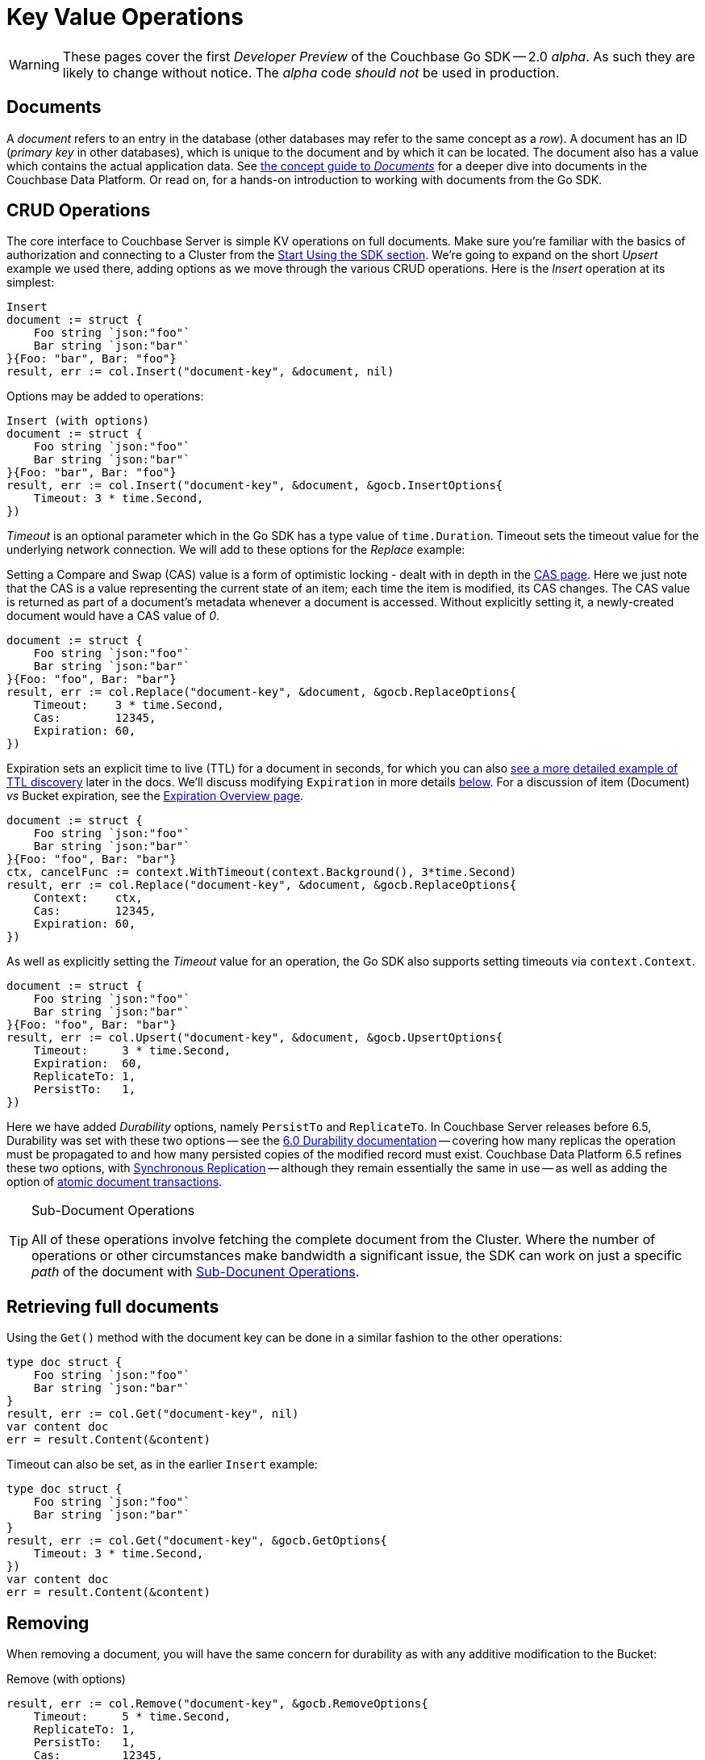 = Key Value Operations
:navtitle: KV Operations
:page-topic-type: howto
:page-aliases: document-operations.adoc

WARNING: These pages cover the first _Developer Preview_ of the Couchbase Go SDK -- 2.0 _alpha_.
As such they are likely to change without notice.
The _alpha_ code _should not_ be used in production.

//The complete code sample used on this page can be downloaded from
//  xref::example$document.cs[here]
//- from which you can see in context how to authenticate and connect to a Couchbase Cluster, then perform these Bucket operations.


== Documents

A _document_ refers to an entry in the database (other databases may refer to the same concept as a _row_).
A document has an ID (_primary key_ in other databases), which is unique to the document and by which it can be located.
The document also has a value which contains the actual application data.
See xref::concept-docs:documents.adoc[the concept guide to _Documents_] for a deeper dive into documents in the Couchbase Data Platform.
Or read on, for a hands-on introduction to working with documents from the Go SDK.

== CRUD Operations

The core interface to Couchbase Server is simple KV operations on full documents.
Make sure you're familiar with the basics of authorization and connecting to a Cluster from the xref::hello-world:start-using-sdk.adoc[Start Using the SDK section].
We're going to expand on the short _Upsert_ example we used there, adding options as we move through the various CRUD operations.
Here is the _Insert_ operation at its simplest:

[source,golang]
----
Insert
document := struct {
    Foo string `json:"foo"`
    Bar string `json:"bar"`
}{Foo: "bar", Bar: "foo"}
result, err := col.Insert("document-key", &document, nil)
----

Options may be added to operations:

[source,golang]
----
Insert (with options)
document := struct {
    Foo string `json:"foo"`
    Bar string `json:"bar"`
}{Foo: "bar", Bar: "foo"}
result, err := col.Insert("document-key", &document, &gocb.InsertOptions{
    Timeout: 3 * time.Second,
})
----

_Timeout_ is an optional parameter which in the Go SDK has a type value of `time.Duration`.
Timeout sets the timeout value for the underlying network connection.
We will add to these options for the _Replace_ example:

Setting a Compare and Swap (CAS) value is a form of optimistic locking - dealt with in depth in the xref:concurrent-document-mutations.adoc[CAS page].
Here we just note that the CAS is a value representing the current state of an item; each time the item is modified, its CAS changes.
The CAS value is returned as part of a document’s metadata whenever a document is accessed.
Without explicitly setting it, a newly-created document would have a CAS value of _0_.

[source,golang]
----
document := struct {
    Foo string `json:"foo"`
    Bar string `json:"bar"`
}{Foo: "foo", Bar: "bar"}
result, err := col.Replace("document-key", &document, &gocb.ReplaceOptions{
    Timeout:    3 * time.Second,
    Cas:        12345,
    Expiration: 60,
})
----

Expiration sets an explicit time to live (TTL) for a document in seconds, for which you can also xref:sdk-xattr-example.adoc[see a more detailed example of TTL discovery] later in the docs.
We'll discuss modifying `Expiration` in more details xref:#net-modifying-expiration[below].
For a discussion of item (Document) _vs_ Bucket expiration, see the 
xref:6.5@server:learn:buckets-memory-and-storage/expiration.adoc#expiration-bucket-versus-item[Expiration Overview page].

[source,golang]
----
document := struct {
    Foo string `json:"foo"`
    Bar string `json:"bar"`
}{Foo: "foo", Bar: "bar"}
ctx, cancelFunc := context.WithTimeout(context.Background(), 3*time.Second)
result, err := col.Replace("document-key", &document, &gocb.ReplaceOptions{
    Context:    ctx,
    Cas:        12345,
    Expiration: 60,
})
----

As well as explicitly setting the _Timeout_ value for an operation, the Go SDK also supports setting timeouts via `context.Context`.

[source,golang]
----
document := struct {
    Foo string `json:"foo"`
    Bar string `json:"bar"`
}{Foo: "foo", Bar: "bar"}
result, err := col.Upsert("document-key", &document, &gocb.UpsertOptions{
    Timeout:     3 * time.Second,
    Expiration:  60,
    ReplicateTo: 1,
    PersistTo:   1,
})
----

Here we have added _Durability_ options, namely `PersistTo` and `ReplicateTo`.
In Couchbase Server releases before 6.5, Durability was set with these two options -- see the xref:https://docs.couchbase.com/go-sdk/1.5/durability.html[6.0 Durability documentation] -- covering  how many replicas the operation must be propagated to and how many persisted copies of the modified record must exist. 
Couchbase Data Platform 6.5 refines these two options, with xref:synchronous-replication.adoc[Synchronous Replication] -- although they remain essentially the same in use -- as well as adding the option of xref:transactions.adoc[atomic document transactions].


[TIP]
.Sub-Document Operations
====
All of these operations involve fetching the complete document from the Cluster.
Where the number of operations or other circumstances make bandwidth a significant issue, the SDK can work on just a specific _path_ of the document with xref:subdocument-operations.adoc[Sub-Docunent Operations].
====

== Retrieving full documents

Using the `Get()` method with the document key can be done in a similar fashion to the other operations:

[source,golang]
----
type doc struct {
    Foo string `json:"foo"`
    Bar string `json:"bar"`
}
result, err := col.Get("document-key", nil)
var content doc
err = result.Content(&content)
----

Timeout can also be set, as in the earlier `Insert` example:

[source,golang]
----
type doc struct {
    Foo string `json:"foo"`
    Bar string `json:"bar"`
}
result, err := col.Get("document-key", &gocb.GetOptions{
    Timeout: 3 * time.Second,
})
var content doc
err = result.Content(&content)
----


== Removing

When removing a document, you will have the same concern for durability as with any additive modification to the Bucket:

Remove (with options)
[source,golang]
----
result, err := col.Remove("document-key", &gocb.RemoveOptions{
    Timeout:     5 * time.Second,
    ReplicateTo: 1,
    PersistTo:   1,
    Cas:         12345,
})
----

== Expiration / TTL


By default, Couchbase documents do not expire, but transient or temporary data may be needed for user sessions, caches, or other temporary documents. 
You can use expiration values on documents to handle transient data.

[source,golang]
----
result, err := collection.Touch("document-key", 600, nil)
----

A network timeout can be set with the optional `TouchOptions{}`, in the same fashion as earlier examples on this page:

[source,golang]
----
result, err := collection.Touch("document-key", 600, &gocb.TouchOptions{
    Timeout: 5 * time.Second,
})
----

== Atomic document modifications

The value of a document can be increased or decreased atomically using `Binary().Increment()` and `Binary().Decrement()`.

.Increment
[source,golang]
----
// increment binary value by 1, if document doesn’t exist, seed it at 1000
collection.Binary().Increment("document-key", &gocb.CounterOptions{
    Initial: 1000,
    Delta:   1,
})
----

.Increment (with options)
[source,golang]
----
collection.Binary().Increment("document-key", &gocb.CounterOptions{
    Initial:    1000,
    Delta:      1,
    Timeout:    5 * time.Second,
    Expiration: 3600,
    Cas:        cas,
})
----

.Decrement
[source,golang]
----
// decrement binary value by 1, if document doesn’t exist, seed it at 1000
collection.Binary().Decrement("document-key", &gocb.CounterOptions{
    Initial: 1000,
    Delta:   1,
})
----

.Decrement (with options)
[source,golang]
----
// decrement binary value by 1, if document doesn’t exist, seed it at 1000
collection.Binary().Decrement("document-key", &gocb.CounterOptions{
    Initial:    1000,
    Delta:      1,
    Timeout:    5 * time.Second,
    Expiration: 3600,
    Cas:        cas,
})
----

NOTE: Increment & Decrement are considered part of the 'binary' API and as such may still be subject to change

== Additional Resources

Working on just a specific path within a JSON document will reduce network bandwidth requirements - see the xref:subdocument-operations.adoc[Sub-Document] pages.
For working with metadata on a document, reference our xref:sdk-xattr-example.adoc[Extended Attributes] pages.

// Another way of increasing network performance is to _pipeline_ operations with xref:batching-operations.adoc[Batching Operations].

// As well as various xref:concept-docs:data-model.adoc[Formats] of JSON, Couchbase can work directly with xref:non-json.adoc[arbitary bytes, or binary format].

Our xref:n1ql-queries-with-sdk.adoc[Query Engine] enables retrieval of information using the SQL-like syntax of N1QL.
